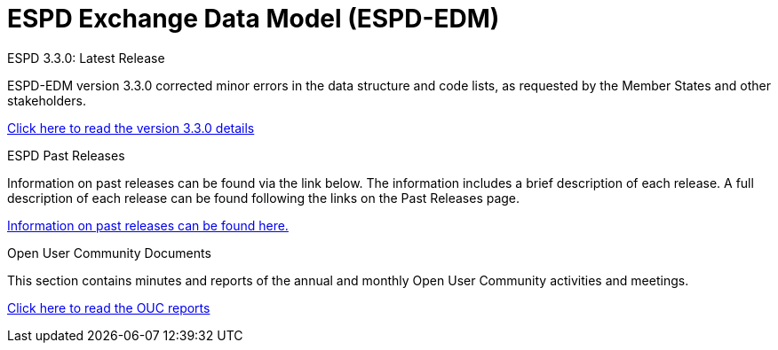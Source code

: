 = ESPD Exchange Data Model (ESPD-EDM)

[.tile-container]
--

[.tile]
.ESPD 3.3.0: Latest Release
****
ESPD-EDM version 3.3.0 corrected minor errors in the data structure and code lists, as requested by the Member States and other stakeholders.

xref:espd::release_notes.adoc[Click here to read the version 3.3.0 details]


****


[.tile]
.ESPD Past Releases
****
Information on past releases can be found via the link below. The information includes a brief description of each release. A full description of each release can be found following the links on the Past Releases page.

xref:espd-home::history.adoc[Information on past releases can be found here.]
****

[.tile]
.Open User Community Documents
****
This section contains minutes and reports of the annual and monthly Open User Community activities and meetings.

xref:espd-wgm::index.adoc[Click here to read the OUC reports]
****
